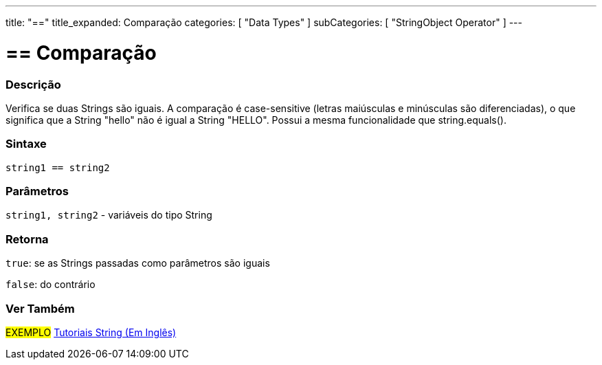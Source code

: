 ---
title: "=="
title_expanded: Comparação
categories: [ "Data Types" ]
subCategories: [ "StringObject Operator" ]
---

= == Comparação


// OVERVIEW SECTION STARTS
[#overview]
--

[float]
=== Descrição
Verifica se duas Strings são iguais. A comparação é case-sensitive (letras maiúsculas e minúsculas são diferenciadas), o que significa que a String "hello" não é igual a String "HELLO". Possui a mesma funcionalidade que string.equals().

[%hardbreaks]

[float]
=== Sintaxe
[source,arduino]
----
string1 == string2
----

[float]
=== Parâmetros
`string1, string2` - variáveis do tipo String

[float]
=== Retorna
`true`: se as Strings passadas como parâmetros são iguais
 
`false`: do contrário
--

// OVERVIEW SECTION ENDS



// HOW TO USE SECTION ENDS


// SEE ALSO SECTION
[#see_also]
--

[float]
=== Ver Também

[role="example"]
#EXEMPLO# https://www.arduino.cc/en/Tutorial/BuiltInExamples#strings[Tutoriais String (Em Inglês)] +
--
// SEE ALSO SECTION ENDS
